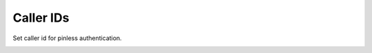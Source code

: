 ================
Caller IDs
================

Set caller id for pinless authentication.

.. image:: /Images/caller_id.png

















